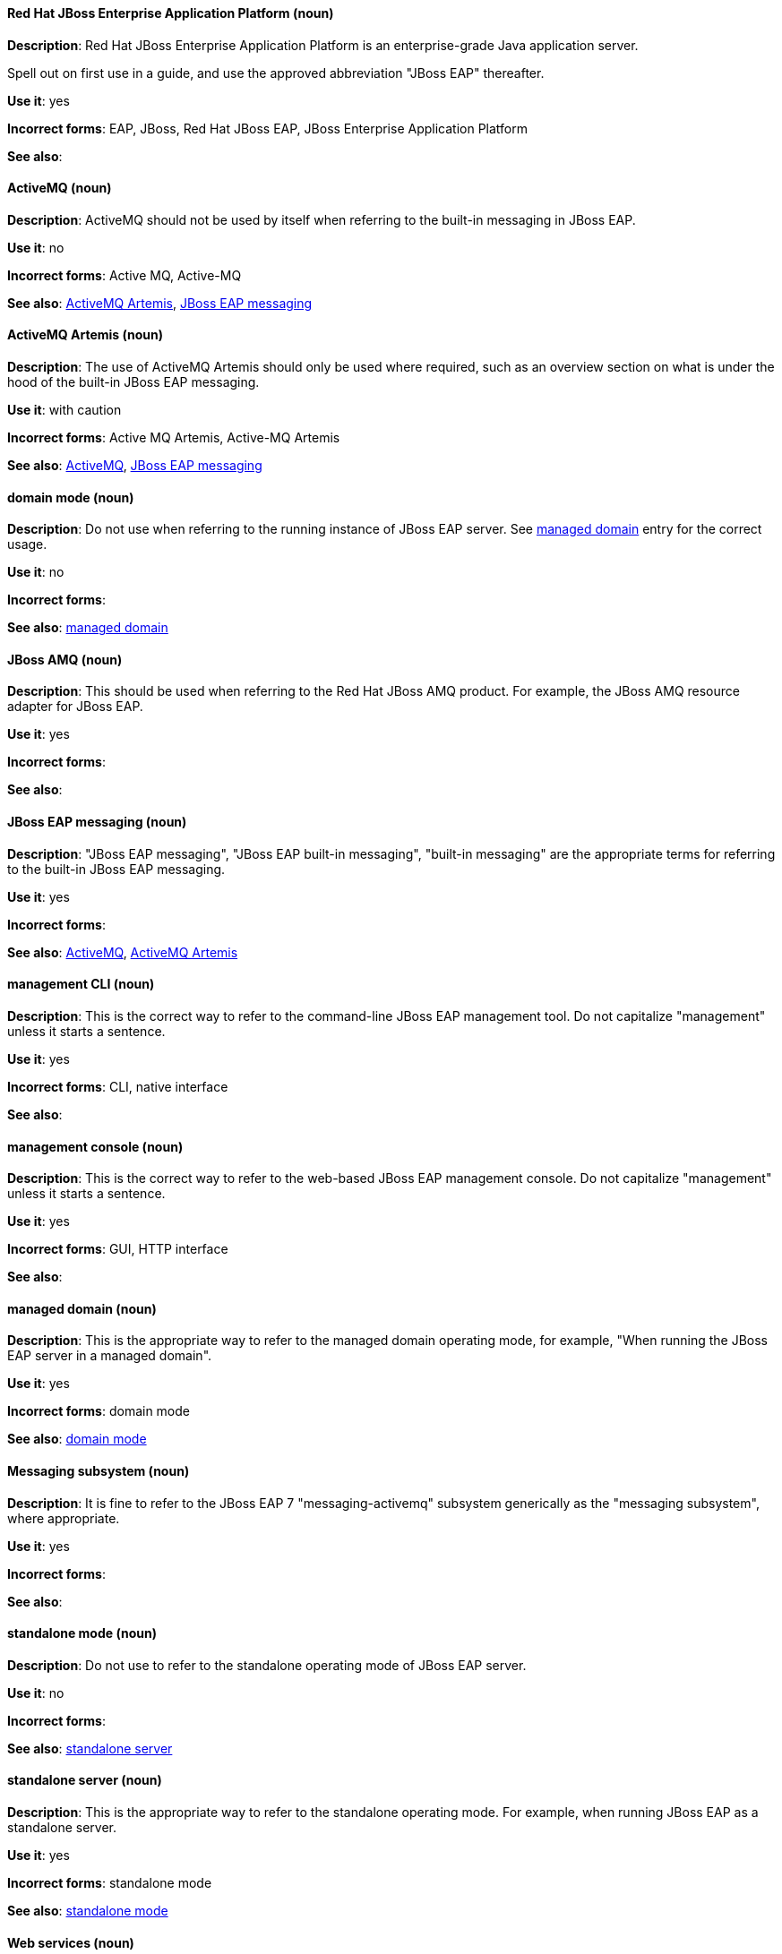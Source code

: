 [discrete]
==== Red Hat JBoss Enterprise Application Platform (noun)
[[red-hat-jboss-enterprise-application-platform]]
*Description*: Red Hat JBoss Enterprise Application Platform is an enterprise-grade Java application server. 

Spell out on first use in a guide, and use the approved abbreviation "JBoss EAP" thereafter.  

*Use it*: yes

*Incorrect forms*: EAP, JBoss, Red Hat JBoss EAP, JBoss Enterprise Application Platform

*See also*:

[discrete]
==== ActiveMQ (noun)
[[activemq]]
*Description*: ActiveMQ should not be used by itself when referring to the built-in messaging in JBoss EAP.

*Use it*: no

*Incorrect forms*: Active MQ, Active-MQ

*See also*: xref:activemq-artemis[ActiveMQ Artemis], xref:jboss-eap-messaging[JBoss EAP messaging]

[discrete]
==== ActiveMQ Artemis (noun)
[[activemq-artemis]]
*Description*: The use of ActiveMQ Artemis should only be used where required, such as an overview section on what is under the hood of the built-in JBoss EAP messaging.

*Use it*: with caution

*Incorrect forms*: Active MQ Artemis, Active-MQ Artemis

*See also*: xref:activemq[ActiveMQ], xref:jboss-eap-messaging[JBoss EAP messaging]

[discrete]
==== domain mode (noun)
[[domain-mode]]
*Description*: Do not use when referring to the running instance of JBoss EAP server. See xref:managed-domain[managed domain] entry for the correct usage.

*Use it*: no

*Incorrect forms*: 

*See also*: xref:managed-domain[managed domain]

[discrete]
==== JBoss AMQ (noun)
[[jboss-amq]]
*Description*: This should be used when referring to the Red Hat JBoss AMQ product. For example, the JBoss AMQ resource adapter for JBoss EAP.

*Use it*: yes

*Incorrect forms*:

*See also*:

[discrete]
==== JBoss EAP messaging (noun)
[[jboss-eap-messaging]]
*Description*: "JBoss EAP messaging", "JBoss EAP built-in messaging", "built-in messaging" are the appropriate terms for referring to the built-in JBoss EAP messaging.

*Use it*: yes

*Incorrect forms*: 

*See also*: xref:activemq[ActiveMQ], xref:activemq-artemis[ActiveMQ Artemis]

[discrete]
==== management CLI (noun)
[[management-cli]]
*Description*: This is the correct way to refer to the command-line JBoss EAP management tool. Do not capitalize "management" unless it starts a sentence.

*Use it*: yes

*Incorrect forms*: CLI, native interface

*See also*:

[discrete]
==== management console (noun)
[[management-console]]
*Description*: This is the correct way to refer to the web-based JBoss EAP management console. Do not capitalize "management" unless it starts a sentence.

*Use it*: yes

*Incorrect forms*: GUI, HTTP interface

*See also*:

[discrete]
==== managed domain (noun)
[[managed-domain]]
*Description*: This is the appropriate way to refer to the managed domain operating mode, for example, "When running the JBoss EAP server in a managed domain".

*Use it*: yes

*Incorrect forms*: domain mode

*See also*: xref:domain-mode[domain mode]

[discrete]
==== Messaging subsystem (noun)
[[messaging-subsystem]]
*Description*: It is fine to refer to the JBoss EAP 7 "messaging-activemq" subsystem generically as the "messaging subsystem", where appropriate.

*Use it*: yes

*Incorrect forms*:

*See also*:

[discrete]
==== standalone mode (noun)
[[standalone-mode]]
*Description*: Do not use to refer to the standalone operating mode of JBoss EAP server.

*Use it*: no

*Incorrect forms*:

*See also*: xref:standalone-server[standalone server]

[discrete]
==== standalone server (noun)
[[standalone-server]]
*Description*: This is the appropriate way to refer to the standalone operating mode. For example, when running JBoss EAP as a standalone server.

*Use it*: yes

*Incorrect forms*: standalone mode

*See also*: xref:standalone-mode[standalone mode]

[discrete]
==== Web services (noun)
[[web-services]]
*Description*: Use as two words.

*Use it*: yes

*Incorrect forms*: webservices

*See also*:

[discrete]
==== Windows Server (noun)
[[windows-server]]
*Description*: This uppercase term is correct when referring to Microsoft’s Windows Server product or Windows-specific commands and scripts like `standalone.bat`. "Microsoft" does not precede the product name.

*Use it*: yes

*Incorrect forms*: Microsoft Windows, Windows

*See also*:
